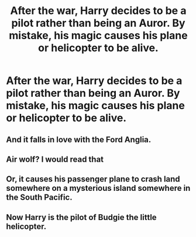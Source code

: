 #+TITLE: After the war, Harry decides to be a pilot rather than being an Auror. By mistake, his magic causes his plane or helicopter to be alive.

* After the war, Harry decides to be a pilot rather than being an Auror. By mistake, his magic causes his plane or helicopter to be alive.
:PROPERTIES:
:Author: JustAnotherYaoiFan
:Score: 4
:DateUnix: 1613232594.0
:DateShort: 2021-Feb-13
:FlairText: Prompt
:END:

** And it falls in love with the Ford Anglia.
:PROPERTIES:
:Author: TheLetterJ0
:Score: 12
:DateUnix: 1613236384.0
:DateShort: 2021-Feb-13
:END:


** Air wolf? I would read that
:PROPERTIES:
:Author: captainofthelosers19
:Score: 4
:DateUnix: 1613235093.0
:DateShort: 2021-Feb-13
:END:


** Or, it causes his passenger plane to crash land somewhere on a mysterious island somewhere in the South Pacific.
:PROPERTIES:
:Author: Princely-Principals
:Score: 3
:DateUnix: 1613256488.0
:DateShort: 2021-Feb-14
:END:


** Now Harry is the pilot of Budgie the little helicopter.
:PROPERTIES:
:Author: I_love_DPs
:Score: 1
:DateUnix: 1613378112.0
:DateShort: 2021-Feb-15
:END:
